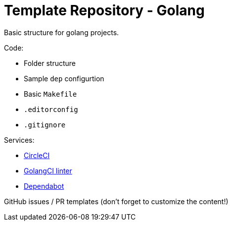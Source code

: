= Template Repository - Golang

Basic structure for golang projects.

Code:

- Folder structure
- Sample `dep` configurtion
- Basic `Makefile`
- `.editorconfig`
- `.gitignore`

Services:

- https://circleci.com/[CircleCI]
- https://golangci.com/[GolangCI linter]
- https://dependabot.com[Dependabot]


GitHub issues / PR templates (don't forget to customize the content!)
